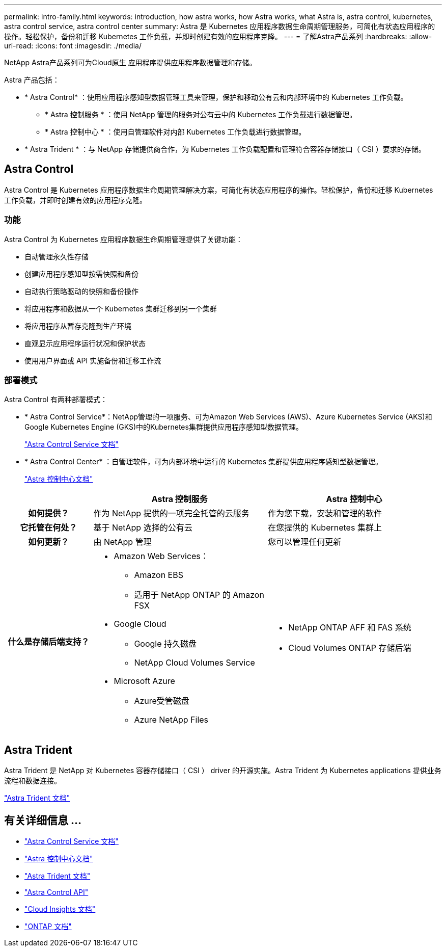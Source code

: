 ---
permalink: intro-family.html 
keywords: introduction, how astra works, how Astra works, what Astra is, astra control, kubernetes, astra control service, astra control center 
summary: Astra 是 Kubernetes 应用程序数据生命周期管理服务，可简化有状态应用程序的操作。轻松保护，备份和迁移 Kubernetes 工作负载，并即时创建有效的应用程序克隆。 
---
= 了解Astra产品系列
:hardbreaks:
:allow-uri-read: 
:icons: font
:imagesdir: ./media/


[role="lead"]
NetApp Astra产品系列可为Cloud原生 应用程序提供应用程序数据管理和存储。

Astra 产品包括：

* * Astra Control* ：使用应用程序感知型数据管理工具来管理，保护和移动公有云和内部环境中的 Kubernetes 工作负载。​
+
** * Astra 控制服务 * ：使用 NetApp 管理的服务对公有云中的 Kubernetes 工作负载进行数据管理。
** * Astra 控制中心 * ：使用自管理软件对内部 Kubernetes 工作负载进行数据管理。


* * Astra Trident * ：与 NetApp 存储提供商合作，为 Kubernetes 工作负载配置和管理符合容器存储接口（ CSI ）要求的存储。




== Astra Control

Astra Control 是 Kubernetes 应用程序数据生命周期管理解决方案，可简化有状态应用程序的操作。轻松保护，备份和迁移 Kubernetes 工作负载，并即时创建有效的应用程序克隆。



=== 功能

Astra Control 为 Kubernetes 应用程序数据生命周期管理提供了关键功能：

* 自动管理永久性存储
* 创建应用程序感知型按需快照和备份
* 自动执行策略驱动的快照和备份操作
* 将应用程序和数据从一个 Kubernetes 集群迁移到另一个集群
* 将应用程序从暂存克隆到生产环境
* 直观显示应用程序运行状况和保护状态
* 使用用户界面或 API 实施备份和迁移工作流




=== 部署模式

Astra Control 有两种部署模式：

* * Astra Control Service*：NetApp管理的一项服务、可为Amazon Web Services (AWS)、Azure Kubernetes Service (AKS)和Google Kubernetes Engine (GKS)中的Kubernetes集群提供应用程序感知型数据管理。
+
https://docs.netapp.com/us-en/astra/index.html["Astra Control Service 文档"^]

* * Astra Control Center* ：自管理软件，可为内部环境中运行的 Kubernetes 集群提供应用程序感知型数据管理。
+
https://docs.netapp.com/us-en/astra-control-center/["Astra 控制中心文档"^]



[cols="1h,2a,2a"]
|===
|  | Astra 控制服务 | Astra 控制中心 


| 如何提供？  a| 
作为 NetApp 提供的一项完全托管的云服务
 a| 
作为您下载，安装和管理的软件



| 它托管在何处？  a| 
基于 NetApp 选择的公有云
 a| 
在您提供的 Kubernetes 集群上



| 如何更新？  a| 
由 NetApp 管理
 a| 
您可以管理任何更新



| 什么是存储后端支持？  a| 
* Amazon Web Services：
+
** Amazon EBS
** 适用于 NetApp ONTAP 的 Amazon FSX


* Google Cloud
+
** Google 持久磁盘
** NetApp Cloud Volumes Service


* Microsoft Azure
+
** Azure受管磁盘
** Azure NetApp Files



 a| 
* NetApp ONTAP AFF 和 FAS 系统
* Cloud Volumes ONTAP 存储后端


|===


== Astra Trident

Astra Trident 是 NetApp 对 Kubernetes 容器存储接口（ CSI ） driver​ 的开源实施。Astra Trident 为 Kubernetes applications​ 提供业务流程和数据连接。

https://docs.netapp.com/us-en/trident/index.html["Astra Trident 文档"^]



== 有关详细信息 ...

* https://docs.netapp.com/us-en/astra/index.html["Astra Control Service 文档"^]
* https://docs.netapp.com/us-en/astra-control-center/["Astra 控制中心文档"^]
* https://docs.netapp.com/us-en/trident/index.html["Astra Trident 文档"^]
* https://docs.netapp.com/us-en/astra-automation/index.html["Astra Control API"^]
* https://docs.netapp.com/us-en/cloudinsights/["Cloud Insights 文档"^]
* https://docs.netapp.com/us-en/ontap/index.html["ONTAP 文档"^]

